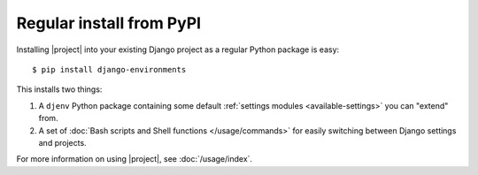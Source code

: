 Regular install from PyPI
=========================

.. seealso::
    :doc:`/installation/requirements`

Installing |project| into your existing Django project as a regular Python 
package is easy::

    $ pip install django-environments

This installs two things:

1. A ``djenv`` Python package containing some default :ref:`settings modules <available-settings>` you can
   "extend" from.
2. A set of :doc:`Bash scripts and Shell functions </usage/commands>` for easily switching between Django settings and 
   projects.

For more information on using |project|, see :doc:`/usage/index`.
